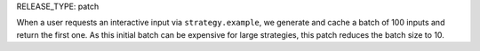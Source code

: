 RELEASE_TYPE: patch

When a user requests an interactive input via ``strategy.example``, we generate and cache a batch of 100 inputs and return the first one. As this initial batch can be expensive for large strategies, this patch reduces the batch size to 10.
